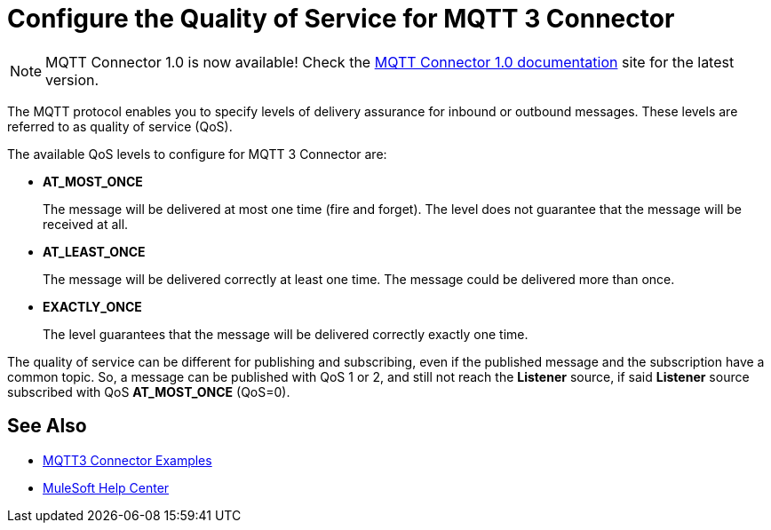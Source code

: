 = Configure the Quality of Service for MQTT 3 Connector

[NOTE]
MQTT Connector 1.0 is now available! Check the https://docs.mulesoft.com/mqtt3-connector/1.0/[MQTT Connector 1.0 documentation] site for the latest version.

The MQTT protocol enables you to specify levels of delivery assurance for inbound or outbound messages. These levels
are referred to as quality of service (QoS).

The available QoS levels to configure for MQTT 3 Connector are:

 * *AT_MOST_ONCE*
+
The message will be delivered at most one time (fire and forget). The level does not guarantee that the message will be received at all.
 * *AT_LEAST_ONCE*
+
The message will be delivered correctly at least one time. The message could be delivered more than once.
 * *EXACTLY_ONCE*
+
The level guarantees that the message will be delivered correctly exactly one time.

The quality of service can be different for publishing and subscribing, even if the published message and the subscription
have a common topic. So, a message can be published with QoS 1 or 2, and still not reach the *Listener* source, if said *Listener* source
subscribed with QoS *AT_MOST_ONCE* (QoS=0).

== See Also

* xref:mqtt3-connector-examples.adoc[MQTT3 Connector Examples]
* https://help.mulesoft.com[MuleSoft Help Center]
